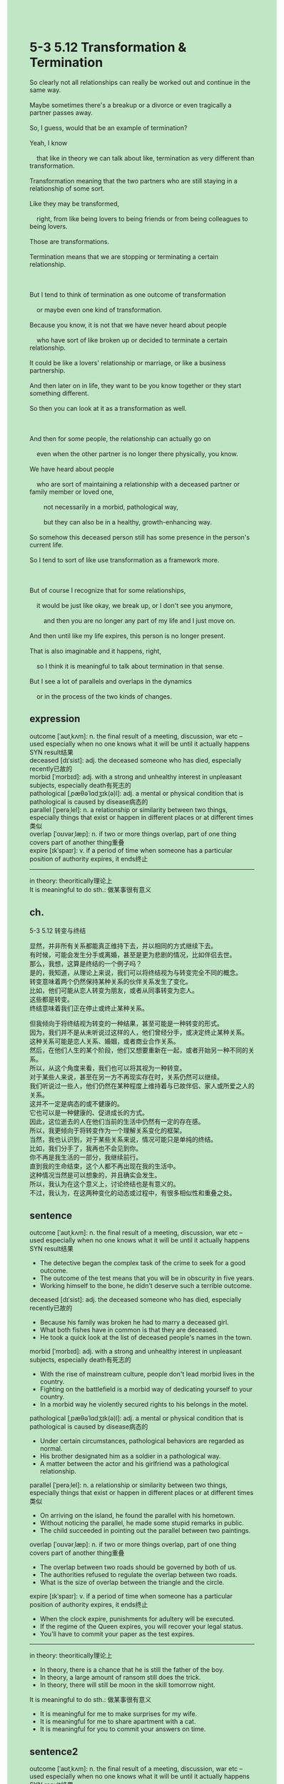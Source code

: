 #+OPTIONS: \n:t toc:nil num:nil html-postamble:nil
#+HTML_HEAD_EXTRA: <style>body {background: rgb(193, 230, 198) !important;}</style>
* 5-3 5.12 Transformation & Termination
#+begin_verse
So clearly not all relationships can really be worked out and continue in the same way.
Maybe sometimes there's a breakup or a divorce or even tragically a partner passes away.
So, I guess, would that be an example of termination?
Yeah, I know
	that like in theory we can talk about like, termination as very different than transformation.
Transformation meaning that the two partners who are still staying in a relationship of some sort.
Like they may be transformed,
	right, from like being lovers to being friends or from being colleagues to being lovers.
Those are transformations.
Termination means that we are stopping or terminating a certain relationship.

But I tend to think of termination as one outcome of transformation
	or maybe even one kind of transformation.
Because you know, it is not that we have never heard about people
	who have sort of like broken up or decided to terminate a certain relationship.
It could be like a lovers' relationship or marriage, or like a business partnership.
And then later on in life, they want to be you know together or they start something different.
So then you can look at it as a transformation as well.

And then for some people, the relationship can actually go on
	even when the other partner is no longer there physically, you know.
We have heard about people
	who are sort of maintaining a relationship with a deceased partner or family member or loved one,
		not necessarily in a morbid, pathological way,
		but they can also be in a healthy, growth-enhancing way.
So somehow this deceased person still has some presence in the person's current life.
So I tend to sort of like use transformation as a framework more.

But of course I recognize that for some relationships,
	it would be just like okay, we break up, or I don't see you anymore,
		and then you are no longer any part of my life and I just move on.
And then until like my life expires, this person is no longer present.
That is also imaginable and it happens, right,
	so I think it is meaningful to talk about termination in that sense.
But I see a lot of parallels and overlaps in the dynamics
	or in the process of the two kinds of changes.
#+end_verse
** expression
outcome [ˈaʊtˌkʌm]: n. the final result of a meeting, discussion, war etc – used especially when no one knows what it will be until it actually happens SYN result结果
deceased [dɪˈsist]: adj. the deceased someone who has died, especially recently已故的
morbid [ˈmɔrbɪd]: adj. with a strong and unhealthy interest in unpleasant subjects, especially death有死志的
pathological [ˌpæθəˈlɑdʒɪk(ə)l]: adj. a mental or physical condition that is pathological is caused by disease病态的
parallel [ˈperəˌlel]: n. a relationship or similarity between two things, especially things that exist or happen in different places or at different times类似
overlap [ˈoʊvərˌlæp]: n. if two or more things overlap, part of one thing covers part of another thing重叠
expire [ɪkˈspaɪr]: v. if a period of time when someone has a particular position of authority expires, it ends终止
--------------------
in theory: theoritically理论上
It is meaningful to do sth.: 做某事很有意义
** ch.
5-3 5.12 转变与终结

显然，并非所有关系都能真正维持下去，并以相同的方式继续下去。
有时候，可能会发生分手或离婚，甚至是更为悲剧的情况，比如伴侣去世。
那么，我想，这算是终结的一个例子吗？
是的，我知道，从理论上来说，我们可以将终结视为与转变完全不同的概念。
转变意味着两个仍然保持某种关系的伙伴关系发生了变化。
比如，他们可能从恋人转变为朋友，或者从同事转变为恋人。
这些都是转变。
终结意味着我们正在停止或终止某种关系。

但我倾向于将终结视为转变的一种结果，甚至可能是一种转变的形式。
因为，我们并不是从未听说过这样的人，他们曾经分手，或决定终止某种关系。
这种关系可能是恋人关系、婚姻，或者商业合作关系。
然后，在他们人生的某个阶段，他们又想要重新在一起，或者开始另一种不同的关系。
所以，从这个角度来看，我们也可以将其视为一种转变。
对于某些人来说，甚至在另一方不再现实存在时，关系仍然可以继续。
我们听说过一些人，他们仍然在某种程度上维持着与已故伴侣、家人或所爱之人的关系。
这并不一定是病态的或不健康的。
它也可以是一种健康的、促进成长的方式。
因此，这位逝去的人在他们当前的生活中仍然有一定的存在感。
所以，我更倾向于将转变作为一个理解关系变化的框架。
当然，我也认识到，对于某些关系来说，情况可能只是单纯的终结。
比如，我们分手了，我再也不会见到你。
你不再是我生活的一部分，我继续前行。
直到我的生命结束，这个人都不再出现在我的生活中。
这种情况当然是可以想象的，并且确实会发生。
所以，我认为在这个意义上，讨论终结也是有意义的。
不过，我认为，在这两种变化的动态或过程中，有很多相似性和重叠之处。
** sentence
outcome [ˈaʊtˌkʌm]: n. the final result of a meeting, discussion, war etc – used especially when no one knows what it will be until it actually happens SYN result结果
- The detective began the complex task of the crime to seek for a good outcome.
- The outcome of the test means that you will be in obscurity in five years.
- Working himself to the bone, he didn't deserve such a terrible outcome.
deceased [dɪˈsist]: adj. the deceased someone who has died, especially recently已故的
- Because his family was broken he had to marry a deceased girl.
- What both fishes have in common is that they are deceased.
- He took a quick look at the list of deceased people's names in the town.
morbid [ˈmɔrbɪd]: adj. with a strong and unhealthy interest in unpleasant subjects, especially death有死志的
- With the rise of mainstream culture, people don't lead morbid lives in the country.
- Fighting on the battlefield is a morbid way of dedicating yourself to your country.
- In a morbid way he violently secured rights to his belongs in the motel.
pathological [ˌpæθəˈlɑdʒɪk(ə)l]: adj. a mental or physical condition that is pathological is caused by disease病态的
- Under certain circumstances, pathological behaviors are regarded as normal.
- His brother designated him as a soldier in a pathological way.
- A matter between the actor and his girlfriend was a pathological relationship.
parallel [ˈperəˌlel]: n. a relationship or similarity between two things, especially things that exist or happen in different places or at different times类似
- On arriving on the island, he found the parallel with his hometown.
- Without noticing the parallel, he made some stupid remarks in public.
- The child succeeded in pointing out the parallel between two paintings.
overlap [ˈoʊvərˌlæp]: n. if two or more things overlap, part of one thing covers part of another thing重叠
- The overlap between two roads should be governed by both of us.
- The authorities refused to regulate the overlap between two roads.
- What is the size of overlap between the triangle and the circle.
expire [ɪkˈspaɪr]: v. if a period of time when someone has a particular position of authority expires, it ends终止
- When the clock expire, punishments for adultery will be executed.
- If the regime of the Queen expires, you will recover your legal status.
- You'll have to commit your paper as the test expires.
--------------------
in theory: theoritically理论上
- In theory, there is a chance that he is still the father of the boy.
- In theory, a large amount of ransom still does the trick.
- In theory, there will still be moon in the skill tomorrow night.
It is meaningful to do sth.: 做某事很有意义
- It is meaningful for me to make surprises for my wife.
- It is meaningful for me to share apartment with a cat.
- It is meaningful for you to commit your answers on time.
** sentence2
outcome [ˈaʊtˌkʌm]: n. the final result of a meeting, discussion, war etc – used especially when no one knows what it will be until it actually happens SYN result结果
- The detective began the complex task of the crime to seek a good outcome.
- The outcome of the test means that you will remain in obscurity for five years.
- Working himself to the bone, he didn't deserve such a terrible outcome.
deceased [dɪˈsist]: adj. the deceased someone who has died, especially recently已故的
- Because his family was broken he had to marry a deceased girl.
- What both fishes have in common is that they are deceased.
- He took a quick look at the list of names of deceased people in the town.
morbid [ˈmɔrbɪd]: adj. with a strong and unhealthy interest in unpleasant subjects, especially death有死志的
- With the rise of mainstream culture, people don't lead morbid lives in the country.
- Fighting on the battlefield is a morbid way of dedicating yourself to your country.
- In a morbid way he violently secured rights to his belongs in the motel.
pathological [ˌpæθəˈlɑdʒɪk(ə)l]: adj. a mental or physical condition that is pathological is caused by disease病态的
- Under certain circumstances, pathological behaviors are regarded as normal.
- His brother designated him as a soldier in a pathological way.
- A matter between the actor and his girlfriend was a pathological relationship.
parallel [ˈperəˌlel]: n. a relationship or similarity between two things, especially things that exist or happen in different places or at different times类似
- On arriving on the island, he found some parallel with his hometown.
- Without noticing the parallel, he made some stupid remarks in public.
- The child succeeded in pointing out the parallel between the two paintings.
overlap [ˈoʊvərˌlæp]: n. if two or more things overlap, part of one thing covers part of another thing重叠
- The overlap between two roads should be governed by both of us.
- The authorities refused to regulate the overlap between the two roads.
- What is the size of the overlap between the triangle and the circle?
expire [ɪkˈspaɪr]: v. if a period of time when someone has a particular position of authority expires, it ends终止
- When the clock expires, punishments for adultery will be executed.
- If the regime of the Queen expires, you will recover your legal status.
- You'll have to commit your paper as the test expires.
--------------------
in theory: theoritically理论上
- In theory, there is a chance that he is still the father of the boy.
- In theory, a large amount of ransom still does the trick.
- In theory, there will still be the moon in the skill tomorrow night.
It is meaningful to do sth.: 做某事很有意义
- It is meaningful for me to make surprises for my wife.
- It is meaningful for me to share an apartment with a cat.
- It is meaningful for you to commit your answers on time.
